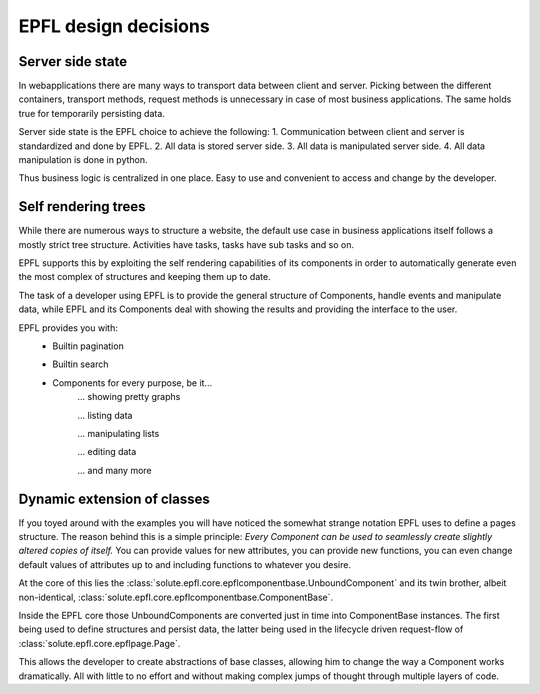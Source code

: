 EPFL design decisions
=====================

Server side state
-----------------

In webapplications there are many ways to transport data between client and server. Picking between the different
containers, transport methods, request methods is unnecessary in case of most business applications. The same holds true
for temporarily persisting data.

Server side state is the EPFL choice to achieve the following:
1. Communication between client and server is standardized and done by EPFL.
2. All data is stored server side.
3. All data is manipulated server side.
4. All data manipulation is done in python.

Thus business logic is centralized in one place. Easy to use and convenient to access and change by the developer.


Self rendering trees
--------------------

While there are numerous ways to structure a website, the default use case in business applications itself follows a
mostly strict tree structure. Activities have tasks, tasks have sub tasks and so on.

EPFL supports this by exploiting the self rendering capabilities of its components in order to automatically generate
even the most complex of structures and keeping them up to date.

The task of a developer using EPFL is to provide the general structure of Components, handle events and manipulate data,
while EPFL and its Components deal with showing the results and providing the interface to the user.

EPFL provides you with:
 - Builtin pagination
 - Builtin search
 - Components for every purpose, be it...
    ... showing pretty graphs

    ... listing data

    ... manipulating lists

    ... editing data

    ... and many more


Dynamic extension of classes
----------------------------

If you toyed around with the examples you will have noticed the somewhat strange notation EPFL uses to define a pages
structure. The reason behind this is a simple principle: *Every Component can be used to seamlessly create slightly
altered copies of itself.* You can provide values for new attributes, you can provide new functions, you can even change
default values of attributes up to and including functions to whatever you desire.

At the core of this lies the :class:`solute.epfl.core.epflcomponentbase.UnboundComponent` and its twin brother, albeit
non-identical, :class:`solute.epfl.core.epflcomponentbase.ComponentBase`.

Inside the EPFL core those UnboundComponents are converted just in time into ComponentBase instances. The first being
used to define structures and persist data, the latter being used in the lifecycle driven request-flow of
:class:`solute.epfl.core.epflpage.Page`.

This allows the developer to create abstractions of base classes, allowing him to change the way a Component works
dramatically. All with little to no effort and without making complex jumps of thought through multiple layers of code.
